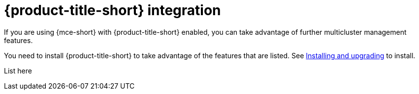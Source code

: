 [#acm-integration]
= {product-title-short} integration

If you are using {mce-short} with {product-title-short} enabled, you can take advantage of further multicluster management features. 

You need to install {product-title-short} to take advantage of the features that are listed. See link:../../install/install_overview.adoc#[Installing and upgrading] to install.

List here

 